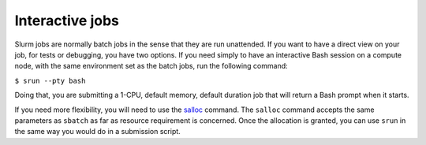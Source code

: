 Interactive jobs
================

Slurm jobs are normally batch jobs in the sense that they are run unattended. If you want to have a direct view on your job, for tests or debugging, you have two options.
If you need simply to have an interactive Bash session on a compute node, with the same environment set as the batch jobs, run the following command:

``$ srun --pty bash``

Doing that, you are submitting a 1-CPU, default memory, default duration job that will return a Bash prompt when it starts.

If you need more flexibility, you will need to use the `salloc <https://slurm.schedmd.com/salloc.html>`_ command. The ``salloc`` command accepts the same parameters as ``sbatch`` as far as resource requirement is concerned. Once the allocation is granted, you can use ``srun`` in the same way you would do in a submission script.

